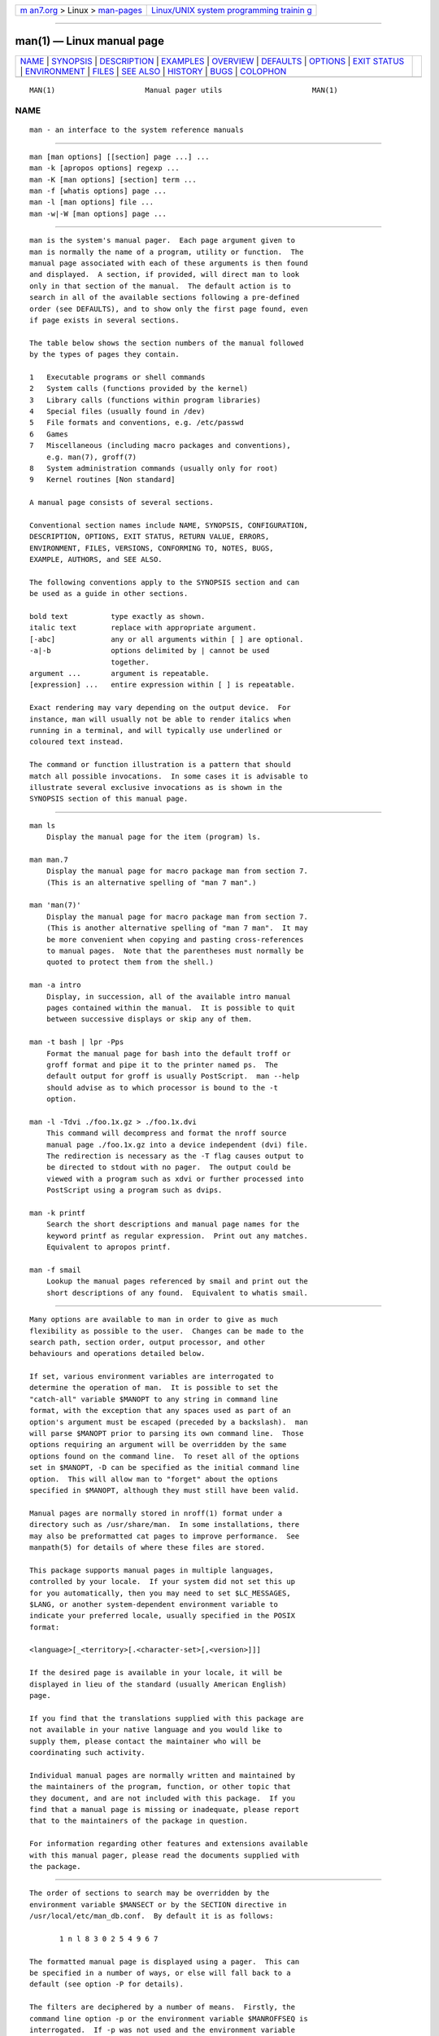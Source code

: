 .. container:: page-top

.. container:: nav-bar

   +----------------------------------+----------------------------------+
   | `m                               | `Linux/UNIX system programming   |
   | an7.org <../../../index.html>`__ | trainin                          |
   | > Linux >                        | g <http://man7.org/training/>`__ |
   | `man-pages <../index.html>`__    |                                  |
   +----------------------------------+----------------------------------+

--------------

man(1) — Linux manual page
==========================

+-----------------------------------+-----------------------------------+
| `NAME <#NAME>`__ \|               |                                   |
| `SYNOPSIS <#SYNOPSIS>`__ \|       |                                   |
| `DESCRIPTION <#DESCRIPTION>`__ \| |                                   |
| `EXAMPLES <#EXAMPLES>`__ \|       |                                   |
| `OVERVIEW <#OVERVIEW>`__ \|       |                                   |
| `DEFAULTS <#DEFAULTS>`__ \|       |                                   |
| `OPTIONS <#OPTIONS>`__ \|         |                                   |
| `EXIT STATUS <#EXIT_STATUS>`__ \| |                                   |
| `ENVIRONMENT <#ENVIRONMENT>`__ \| |                                   |
| `FILES <#FILES>`__ \|             |                                   |
| `SEE ALSO <#SEE_ALSO>`__ \|       |                                   |
| `HISTORY <#HISTORY>`__ \|         |                                   |
| `BUGS <#BUGS>`__ \|               |                                   |
| `COLOPHON <#COLOPHON>`__          |                                   |
+-----------------------------------+-----------------------------------+
| .. container:: man-search-box     |                                   |
+-----------------------------------+-----------------------------------+

::

   MAN(1)                     Manual pager utils                     MAN(1)

NAME
-------------------------------------------------

::

          man - an interface to the system reference manuals


---------------------------------------------------------

::

          man [man options] [[section] page ...] ...
          man -k [apropos options] regexp ...
          man -K [man options] [section] term ...
          man -f [whatis options] page ...
          man -l [man options] file ...
          man -w|-W [man options] page ...


---------------------------------------------------------------

::

          man is the system's manual pager.  Each page argument given to
          man is normally the name of a program, utility or function.  The
          manual page associated with each of these arguments is then found
          and displayed.  A section, if provided, will direct man to look
          only in that section of the manual.  The default action is to
          search in all of the available sections following a pre-defined
          order (see DEFAULTS), and to show only the first page found, even
          if page exists in several sections.

          The table below shows the section numbers of the manual followed
          by the types of pages they contain.

          1   Executable programs or shell commands
          2   System calls (functions provided by the kernel)
          3   Library calls (functions within program libraries)
          4   Special files (usually found in /dev)
          5   File formats and conventions, e.g. /etc/passwd
          6   Games
          7   Miscellaneous (including macro packages and conventions),
              e.g. man(7), groff(7)
          8   System administration commands (usually only for root)
          9   Kernel routines [Non standard]

          A manual page consists of several sections.

          Conventional section names include NAME, SYNOPSIS, CONFIGURATION,
          DESCRIPTION, OPTIONS, EXIT STATUS, RETURN VALUE, ERRORS,
          ENVIRONMENT, FILES, VERSIONS, CONFORMING TO, NOTES, BUGS,
          EXAMPLE, AUTHORS, and SEE ALSO.

          The following conventions apply to the SYNOPSIS section and can
          be used as a guide in other sections.

          bold text          type exactly as shown.
          italic text        replace with appropriate argument.
          [-abc]             any or all arguments within [ ] are optional.
          -a|-b              options delimited by | cannot be used
                             together.
          argument ...       argument is repeatable.
          [expression] ...   entire expression within [ ] is repeatable.

          Exact rendering may vary depending on the output device.  For
          instance, man will usually not be able to render italics when
          running in a terminal, and will typically use underlined or
          coloured text instead.

          The command or function illustration is a pattern that should
          match all possible invocations.  In some cases it is advisable to
          illustrate several exclusive invocations as is shown in the
          SYNOPSIS section of this manual page.


---------------------------------------------------------

::

          man ls
              Display the manual page for the item (program) ls.

          man man.7
              Display the manual page for macro package man from section 7.
              (This is an alternative spelling of "man 7 man".)

          man 'man(7)'
              Display the manual page for macro package man from section 7.
              (This is another alternative spelling of "man 7 man".  It may
              be more convenient when copying and pasting cross-references
              to manual pages.  Note that the parentheses must normally be
              quoted to protect them from the shell.)

          man -a intro
              Display, in succession, all of the available intro manual
              pages contained within the manual.  It is possible to quit
              between successive displays or skip any of them.

          man -t bash | lpr -Pps
              Format the manual page for bash into the default troff or
              groff format and pipe it to the printer named ps.  The
              default output for groff is usually PostScript.  man --help
              should advise as to which processor is bound to the -t
              option.

          man -l -Tdvi ./foo.1x.gz > ./foo.1x.dvi
              This command will decompress and format the nroff source
              manual page ./foo.1x.gz into a device independent (dvi) file.
              The redirection is necessary as the -T flag causes output to
              be directed to stdout with no pager.  The output could be
              viewed with a program such as xdvi or further processed into
              PostScript using a program such as dvips.

          man -k printf
              Search the short descriptions and manual page names for the
              keyword printf as regular expression.  Print out any matches.
              Equivalent to apropos printf.

          man -f smail
              Lookup the manual pages referenced by smail and print out the
              short descriptions of any found.  Equivalent to whatis smail.


---------------------------------------------------------

::

          Many options are available to man in order to give as much
          flexibility as possible to the user.  Changes can be made to the
          search path, section order, output processor, and other
          behaviours and operations detailed below.

          If set, various environment variables are interrogated to
          determine the operation of man.  It is possible to set the
          "catch-all" variable $MANOPT to any string in command line
          format, with the exception that any spaces used as part of an
          option's argument must be escaped (preceded by a backslash).  man
          will parse $MANOPT prior to parsing its own command line.  Those
          options requiring an argument will be overridden by the same
          options found on the command line.  To reset all of the options
          set in $MANOPT, -D can be specified as the initial command line
          option.  This will allow man to "forget" about the options
          specified in $MANOPT, although they must still have been valid.

          Manual pages are normally stored in nroff(1) format under a
          directory such as /usr/share/man.  In some installations, there
          may also be preformatted cat pages to improve performance.  See
          manpath(5) for details of where these files are stored.

          This package supports manual pages in multiple languages,
          controlled by your locale.  If your system did not set this up
          for you automatically, then you may need to set $LC_MESSAGES,
          $LANG, or another system-dependent environment variable to
          indicate your preferred locale, usually specified in the POSIX
          format:

          <language>[_<territory>[.<character-set>[,<version>]]]

          If the desired page is available in your locale, it will be
          displayed in lieu of the standard (usually American English)
          page.

          If you find that the translations supplied with this package are
          not available in your native language and you would like to
          supply them, please contact the maintainer who will be
          coordinating such activity.

          Individual manual pages are normally written and maintained by
          the maintainers of the program, function, or other topic that
          they document, and are not included with this package.  If you
          find that a manual page is missing or inadequate, please report
          that to the maintainers of the package in question.

          For information regarding other features and extensions available
          with this manual pager, please read the documents supplied with
          the package.


---------------------------------------------------------

::

          The order of sections to search may be overridden by the
          environment variable $MANSECT or by the SECTION directive in
          /usr/local/etc/man_db.conf.  By default it is as follows:

                 1 n l 8 3 0 2 5 4 9 6 7

          The formatted manual page is displayed using a pager.  This can
          be specified in a number of ways, or else will fall back to a
          default (see option -P for details).

          The filters are deciphered by a number of means.  Firstly, the
          command line option -p or the environment variable $MANROFFSEQ is
          interrogated.  If -p was not used and the environment variable
          was not set, the initial line of the nroff file is parsed for a
          preprocessor string.  To contain a valid preprocessor string, the
          first line must resemble

          '\" <string>

          where string can be any combination of letters described by
          option -p below.

          If none of the above methods provide any filter information, a
          default set is used.

          A formatting pipeline is formed from the filters and the primary
          formatter (nroff or [tg]roff with -t) and executed.
          Alternatively, if an executable program mandb_nfmt (or mandb_tfmt
          with -t) exists in the man tree root, it is executed instead.  It
          gets passed the manual source file, the preprocessor string, and
          optionally the device specified with -T or -E as arguments.


-------------------------------------------------------

::

          Non-argument options that are duplicated either on the command
          line, in $MANOPT, or both, are not harmful.  For options that
          require an argument, each duplication will override the previous
          argument value.

      General options
          -C file, --config-file=file
                 Use this user configuration file rather than the default
                 of ~/.manpath.

          -d, --debug
                 Print debugging information.

          -D, --default
                 This option is normally issued as the very first option
                 and resets man's behaviour to its default.  Its use is to
                 reset those options that may have been set in $MANOPT.
                 Any options that follow -D will have their usual effect.

          --warnings[=warnings]
                 Enable warnings from groff.  This may be used to perform
                 sanity checks on the source text of manual pages.
                 warnings is a comma-separated list of warning names; if it
                 is not supplied, the default is "mac".  See the “Warnings”
                 node in info groff for a list of available warning names.

      Main modes of operation
          -f, --whatis
                 Equivalent to whatis.  Display a short description from
                 the manual page, if available.  See whatis(1) for details.

          -k, --apropos
                 Equivalent to apropos.  Search the short manual page
                 descriptions for keywords and display any matches.  See
                 apropos(1) for details.

          -K, --global-apropos
                 Search for text in all manual pages.  This is a brute-
                 force search, and is likely to take some time; if you can,
                 you should specify a section to reduce the number of pages
                 that need to be searched.  Search terms may be simple
                 strings (the default), or regular expressions if the
                 --regex option is used.

                 Note that this searches the sources of the manual pages,
                 not the rendered text, and so may include false positives
                 due to things like comments in source files.  Searching
                 the rendered text would be much slower.

          -l, --local-file
                 Activate "local" mode.  Format and display local manual
                 files instead of searching through the system's manual
                 collection.  Each manual page argument will be interpreted
                 as an nroff source file in the correct format.  No cat
                 file is produced.  If '-' is listed as one of the
                 arguments, input will be taken from stdin.  When this
                 option is not used, and man fails to find the page
                 required, before displaying the error message, it attempts
                 to act as if this option was supplied, using the name as a
                 filename and looking for an exact match.

          -w, --where, --path, --location
                 Don't actually display the manual page, but do print the
                 location of the source nroff file that would be formatted.
                 If the -a option is also used, then print the locations of
                 all source files that match the search criteria.

          -W, --where-cat, --location-cat
                 Don't actually display the manual page, but do print the
                 location of the preformatted cat file that would be
                 displayed.  If the -a option is also used, then print the
                 locations of all preformatted cat files that match the
                 search criteria.

                 If -w and -W are both used, then print both source file
                 and cat file separated by a space.  If all of -w, -W, and
                 -a are used, then do this for each possible match.

          -c, --catman
                 This option is not for general use and should only be used
                 by the catman program.

          -R encoding, --recode=encoding
                 Instead of formatting the manual page in the usual way,
                 output its source converted to the specified encoding.  If
                 you already know the encoding of the source file, you can
                 also use manconv(1) directly.  However, this option allows
                 you to convert several manual pages to a single encoding
                 without having to explicitly state the encoding of each,
                 provided that they were already installed in a structure
                 similar to a manual page hierarchy.

                 Consider using man-recode(1) instead for converting
                 multiple manual pages, since it has an interface designed
                 for bulk conversion and so can be much faster.

      Finding manual pages
          -L locale, --locale=locale
                 man will normally determine your current locale by a call
                 to the C function setlocale(3) which interrogates various
                 environment variables, possibly including $LC_MESSAGES and
                 $LANG.  To temporarily override the determined value, use
                 this option to supply a locale string directly to man.
                 Note that it will not take effect until the search for
                 pages actually begins.  Output such as the help message
                 will always be displayed in the initially determined
                 locale.

          -m system[,...], --systems=system[,...]
                 If this system has access to other operating system's
                 manual pages, they can be accessed using this option.  To
                 search for a manual page from NewOS's manual page
                 collection, use the option -m NewOS.

                 The system specified can be a combination of comma
                 delimited operating system names.  To include a search of
                 the native operating system's manual pages, include the
                 system name man in the argument string.  This option will
                 override the $SYSTEM environment variable.

          -M path, --manpath=path
                 Specify an alternate manpath to use.  By default, man uses
                 manpath derived code to determine the path to search.
                 This option overrides the $MANPATH environment variable
                 and causes option -m to be ignored.

                 A path specified as a manpath must be the root of a manual
                 page hierarchy structured into sections as described in
                 the man-db manual (under "The manual page system").  To
                 view manual pages outside such hierarchies, see the -l
                 option.

          -S list, -s list, --sections=list
                 The given list is a colon- or comma-separated list of
                 sections, used to determine which manual sections to
                 search and in what order.  This option overrides the
                 $MANSECT environment variable.  (The -s spelling is for
                 compatibility with System V.)

          -e sub-extension, --extension=sub-extension
                 Some systems incorporate large packages of manual pages,
                 such as those that accompany the Tcl package, into the
                 main manual page hierarchy.  To get around the problem of
                 having two manual pages with the same name such as
                 exit(3), the Tcl pages were usually all assigned to
                 section l.  As this is unfortunate, it is now possible to
                 put the pages in the correct section, and to assign a
                 specific "extension" to them, in this case, exit(3tcl).
                 Under normal operation, man will display exit(3) in
                 preference to exit(3tcl).  To negotiate this situation and
                 to avoid having to know which section the page you require
                 resides in, it is now possible to give man a sub-extension
                 string indicating which package the page must belong to.
                 Using the above example, supplying the option -e tcl to
                 man will restrict the search to pages having an extension
                 of *tcl.

          -i, --ignore-case
                 Ignore case when searching for manual pages.  This is the
                 default.

          -I, --match-case
                 Search for manual pages case-sensitively.

          --regex
                 Show all pages with any part of either their names or
                 their descriptions matching each page argument as a
                 regular expression, as with apropos(1).  Since there is
                 usually no reasonable way to pick a "best" page when
                 searching for a regular expression, this option implies
                 -a.

          --wildcard
                 Show all pages with any part of either their names or
                 their descriptions matching each page argument using
                 shell-style wildcards, as with apropos(1) --wildcard.  The
                 page argument must match the entire name or description,
                 or match on word boundaries in the description.  Since
                 there is usually no reasonable way to pick a "best" page
                 when searching for a wildcard, this option implies -a.

          --names-only
                 If the --regex or --wildcard option is used, match only
                 page names, not page descriptions, as with whatis(1).
                 Otherwise, no effect.

          -a, --all
                 By default, man will exit after displaying the most
                 suitable manual page it finds.  Using this option forces
                 man to display all the manual pages with names that match
                 the search criteria.

          -u, --update
                 This option causes man to update its database caches of
                 installed manual pages.  This is only needed in rare
                 situations, and it is normally better to run mandb(8)
                 instead.

          --no-subpages
                 By default, man will try to interpret pairs of manual page
                 names given on the command line as equivalent to a single
                 manual page name containing a hyphen or an underscore.
                 This supports the common pattern of programs that
                 implement a number of subcommands, allowing them to
                 provide manual pages for each that can be accessed using
                 similar syntax as would be used to invoke the subcommands
                 themselves.  For example:

                   $ man -aw git diff
                   /usr/share/man/man1/git-diff.1.gz

                 To disable this behaviour, use the --no-subpages option.

                   $ man -aw --no-subpages git diff
                   /usr/share/man/man1/git.1.gz
                   /usr/share/man/man3/Git.3pm.gz
                   /usr/share/man/man1/diff.1.gz

      Controlling formatted output
          -P pager, --pager=pager
                 Specify which output pager to use.  By default, man uses
                 less, falling back to cat if less is not found or is not
                 executable.  This option overrides the $MANPAGER
                 environment variable, which in turn overrides the $PAGER
                 environment variable.  It is not used in conjunction with
                 -f or -k.

                 The value may be a simple command name or a command with
                 arguments, and may use shell quoting (backslashes, single
                 quotes, or double quotes).  It may not use pipes to
                 connect multiple commands; if you need that, use a wrapper
                 script, which may take the file to display either as an
                 argument or on standard input.

          -r prompt, --prompt=prompt
                 If a recent version of less is used as the pager, man will
                 attempt to set its prompt and some sensible options.  The
                 default prompt looks like

                  Manual page name(sec) line x

                 where name denotes the manual page name, sec denotes the
                 section it was found under and x the current line number.
                 This is achieved by using the $LESS environment variable.

                 Supplying -r with a string will override this default.
                 The string may contain the text $MAN_PN which will be
                 expanded to the name of the current manual page and its
                 section name surrounded by "(" and ")".  The string used
                 to produce the default could be expressed as

                 \ Manual\ page\ \$MAN_PN\ ?ltline\ %lt?L/%L.:
                 byte\ %bB?s/%s..?\ (END):?pB\ %pB\\%..
                 (press h for help or q to quit)

                 It is broken into three lines here for the sake of
                 readability only.  For its meaning see the less(1) manual
                 page.  The prompt string is first evaluated by the shell.
                 All double quotes, back-quotes and backslashes in the
                 prompt must be escaped by a preceding backslash.  The
                 prompt string may end in an escaped $ which may be
                 followed by further options for less.  By default man sets
                 the -ix8 options.

                 The $MANLESS environment variable described below may be
                 used to set a default prompt string if none is supplied on
                 the command line.

          -7, --ascii
                 When viewing a pure ascii(7) manual page on a 7 bit
                 terminal or terminal emulator, some characters may not
                 display correctly when using the latin1(7) device
                 description with GNU nroff.  This option allows pure ascii
                 manual pages to be displayed in ascii with the latin1
                 device.  It will not translate any latin1 text.  The
                 following table shows the translations performed: some
                 parts of it may only be displayed properly when using GNU
                 nroff's latin1(7) device.

                 Description      Octal   latin1   ascii
                 ────────────────────────────────────────
                 continuation      255      ‐        -
                 hyphen
                 bullet (middle    267      •        o
                 dot)
                 acute accent      264      ´        '
                 multiplication    327      ×        x
                 sign

                 If the latin1 column displays correctly, your terminal may
                 be set up for latin1 characters and this option is not
                 necessary.  If the latin1 and ascii columns are identical,
                 you are reading this page using this option or man did not
                 format this page using the latin1 device description.  If
                 the latin1 column is missing or corrupt, you may need to
                 view manual pages with this option.

                 This option is ignored when using options -t, -H, -T, or
                 -Z and may be useless for nroff other than GNU's.

          -E encoding, --encoding=encoding
                 Generate output for a character encoding other than the
                 default.  For backward compatibility, encoding may be an
                 nroff device such as ascii, latin1, or utf8 as well as a
                 true character encoding such as UTF-8.

          --no-hyphenation, --nh
                 Normally, nroff will automatically hyphenate text at line
                 breaks even in words that do not contain hyphens, if it is
                 necessary to do so to lay out words on a line without
                 excessive spacing.  This option disables automatic
                 hyphenation, so words will only be hyphenated if they
                 already contain hyphens.

                 If you are writing a manual page and simply want to
                 prevent nroff from hyphenating a word at an inappropriate
                 point, do not use this option, but consult the nroff
                 documentation instead; for instance, you can put "\%"
                 inside a word to indicate that it may be hyphenated at
                 that point, or put "\%" at the start of a word to prevent
                 it from being hyphenated.

          --no-justification, --nj
                 Normally, nroff will automatically justify text to both
                 margins.  This option disables full justification, leaving
                 justified only to the left margin, sometimes called
                 "ragged-right" text.

                 If you are writing a manual page and simply want to
                 prevent nroff from justifying certain paragraphs, do not
                 use this option, but consult the nroff documentation
                 instead; for instance, you can use the ".na", ".nf",
                 ".fi", and ".ad" requests to temporarily disable adjusting
                 and filling.

          -p string, --preprocessor=string
                 Specify the sequence of preprocessors to run before nroff
                 or troff/groff.  Not all installations will have a full
                 set of preprocessors.  Some of the preprocessors and the
                 letters used to designate them are: eqn (e), grap (g), pic
                 (p), tbl (t), vgrind (v), refer (r).  This option
                 overrides the $MANROFFSEQ environment variable.  zsoelim
                 is always run as the very first preprocessor.

          -t, --troff
                 Use groff -mandoc to format the manual page to stdout.
                 This option is not required in conjunction with -H, -T, or
                 -Z.

          -T[device], --troff-device[=device]
                 This option is used to change groff (or possibly troff's)
                 output to be suitable for a device other than the default.
                 It implies -t.  Examples (provided with Groff-1.17)
                 include dvi, latin1, ps, utf8, X75 and X100.

          -H[browser], --html[=browser]
                 This option will cause groff to produce HTML output, and
                 will display that output in a web browser.  The choice of
                 browser is determined by the optional browser argument if
                 one is provided, by the $BROWSER environment variable, or
                 by a compile-time default if that is unset (usually lynx).
                 This option implies -t, and will only work with GNU troff.

          -X[dpi], --gxditview[=dpi]
                 This option displays the output of groff in a graphical
                 window using the gxditview program.  The dpi (dots per
                 inch) may be 75, 75-12, 100, or 100-12, defaulting to 75;
                 the -12 variants use a 12-point base font.  This option
                 implies -T with the X75, X75-12, X100, or X100-12 device
                 respectively.

          -Z, --ditroff
                 groff will run troff and then use an appropriate post-
                 processor to produce output suitable for the chosen
                 device.  If groff -mandoc is groff, this option is passed
                 to groff and will suppress the use of a post-processor.
                 It implies -t.

      Getting help
          -?, --help
                 Print a help message and exit.

          --usage
                 Print a short usage message and exit.

          -V, --version
                 Display version information.


---------------------------------------------------------------

::

          0      Successful program execution.

          1      Usage, syntax or configuration file error.

          2      Operational error.

          3      A child process returned a non-zero exit status.

          16     At least one of the pages/files/keywords didn't exist or
                 wasn't matched.


---------------------------------------------------------------

::

          MANPATH
                 If $MANPATH is set, its value is used as the path to
                 search for manual pages.

          MANROFFOPT
                 Every time man invokes the formatter (nroff, troff, or
                 groff), it adds the contents of $MANROFFOPT to the
                 formatter's command line.

          MANROFFSEQ
                 If $MANROFFSEQ is set, its value is used to determine the
                 set of preprocessors to pass each manual page through.
                 The default preprocessor list is system dependent.

          MANSECT
                 If $MANSECT is set, its value is a colon-delimited list of
                 sections and it is used to determine which manual sections
                 to search and in what order.  The default is "1 n l 8 3 0
                 2 5 4 9 6 7", unless overridden by the SECTION directive
                 in /usr/local/etc/man_db.conf.

          MANPAGER, PAGER
                 If $MANPAGER or $PAGER is set ($MANPAGER is used in
                 preference), its value is used as the name of the program
                 used to display the manual page.  By default, less is
                 used, falling back to cat if less is not found or is not
                 executable.

                 The value may be a simple command name or a command with
                 arguments, and may use shell quoting (backslashes, single
                 quotes, or double quotes).  It may not use pipes to
                 connect multiple commands; if you need that, use a wrapper
                 script, which may take the file to display either as an
                 argument or on standard input.

          MANLESS
                 If $MANLESS is set, its value will be used as the default
                 prompt string for the less pager, as if it had been passed
                 using the -r option (so any occurrences of the text
                 $MAN_PN will be expanded in the same way).  For example,
                 if you want to set the prompt string unconditionally to
                 “my prompt string”, set $MANLESS to ‘-Psmy prompt string’.
                 Using the -r option overrides this environment variable.

          BROWSER
                 If $BROWSER is set, its value is a colon-delimited list of
                 commands, each of which in turn is used to try to start a
                 web browser for man --html.  In each command, %s is
                 replaced by a filename containing the HTML output from
                 groff, %% is replaced by a single percent sign (%), and %c
                 is replaced by a colon (:).

          SYSTEM If $SYSTEM is set, it will have the same effect as if it
                 had been specified as the argument to the -m option.

          MANOPT If $MANOPT is set, it will be parsed prior to man's
                 command line and is expected to be in a similar format.
                 As all of the other man specific environment variables can
                 be expressed as command line options, and are thus
                 candidates for being included in $MANOPT it is expected
                 that they will become obsolete.  N.B.  All spaces that
                 should be interpreted as part of an option's argument must
                 be escaped.

          MANWIDTH
                 If $MANWIDTH is set, its value is used as the line length
                 for which manual pages should be formatted.  If it is not
                 set, manual pages will be formatted with a line length
                 appropriate to the current terminal (using the value of
                 $COLUMNS, and ioctl(2) if available, or falling back to 80
                 characters if neither is available).  Cat pages will only
                 be saved when the default formatting can be used, that is
                 when the terminal line length is between 66 and 80
                 characters.

          MAN_KEEP_FORMATTING
                 Normally, when output is not being directed to a terminal
                 (such as to a file or a pipe), formatting characters are
                 discarded to make it easier to read the result without
                 special tools.  However, if $MAN_KEEP_FORMATTING is set to
                 any non-empty value, these formatting characters are
                 retained.  This may be useful for wrappers around man that
                 can interpret formatting characters.

          MAN_KEEP_STDERR
                 Normally, when output is being directed to a terminal
                 (usually to a pager), any error output from the command
                 used to produce formatted versions of manual pages is
                 discarded to avoid interfering with the pager's display.
                 Programs such as groff often produce relatively minor
                 error messages about typographical problems such as poor
                 alignment, which are unsightly and generally confusing
                 when displayed along with the manual page.  However, some
                 users want to see them anyway, so, if $MAN_KEEP_STDERR is
                 set to any non-empty value, error output will be displayed
                 as usual.

          LANG, LC_MESSAGES
                 Depending on system and implementation, either or both of
                 $LANG and $LC_MESSAGES will be interrogated for the
                 current message locale.  man will display its messages in
                 that locale (if available).  See setlocale(3) for precise
                 details.


---------------------------------------------------

::

          /usr/local/etc/man_db.conf
                 man-db configuration file.

          /usr/share/man
                 A global manual page hierarchy.


---------------------------------------------------------

::

          apropos(1), groff(1), less(1), manpath(1), nroff(1), troff(1),
          whatis(1), zsoelim(1), manpath(5), man(7), catman(8), mandb(8)

          Documentation for some packages may be available in other
          formats, such as info(1) or HTML.


-------------------------------------------------------

::

          1990, 1991 – Originally written by John W. Eaton
          (jwe@che.utexas.edu).

          Dec 23 1992: Rik Faith (faith@cs.unc.edu) applied bug fixes
          supplied by Willem Kasdorp (wkasdo@nikhefk.nikef.nl).

          30th April 1994 – 23rd February 2000: Wilf.
          (G.Wilford@ee.surrey.ac.uk) has been developing and maintaining
          this package with the help of a few dedicated people.

          30th October 1996 – 30th March 2001: Fabrizio Polacco
          <fpolacco@debian.org> maintained and enhanced this package for
          the Debian project, with the help of all the community.

          31st March 2001 – present day: Colin Watson <cjwatson@debian.org>
          is now developing and maintaining man-db.


-------------------------------------------------

::

          https://savannah.nongnu.org/bugs/?group=man-db

COLOPHON
---------------------------------------------------------

::

          This page is part of the man-db (manual pager suite) project.
          Information about the project can be found at 
          ⟨http://www.nongnu.org/man-db/⟩.  If you have a bug report for
          this manual page, send it to man-db-devel@nongnu.org.  This page
          was obtained from the project's upstream Git repository
          ⟨https://git.savannah.gnu.org/r/man-db.git⟩ on 2021-08-27.  (At
          that time, the date of the most recent commit that was found in
          the repository was 2021-07-11.)  If you discover any rendering
          problems in this HTML version of the page, or you believe there
          is a better or more up-to-date source for the page, or you have
          corrections or improvements to the information in this COLOPHON
          (which is not part of the original manual page), send a mail to
          man-pages@man7.org

   2.9.4                          2021-02-08                         MAN(1)

--------------

Pages that refer to this page: `apropos(1) <../man1/apropos.1.html>`__, 
`git(1) <../man1/git.1.html>`__,  `groff(1) <../man1/groff.1.html>`__, 
`groffer(1) <../man1/groffer.1.html>`__, 
`grotty(1) <../man1/grotty.1.html>`__, 
`intro(1) <../man1/intro.1.html>`__, 
`lexgrog(1) <../man1/lexgrog.1.html>`__, 
`manconv(1) <../man1/manconv.1.html>`__, 
`manpath(1) <../man1/manpath.1.html>`__, 
`man-recode(1) <../man1/man-recode.1.html>`__, 
`systemd-analyze(1) <../man1/systemd-analyze.1.html>`__, 
`ul(1) <../man1/ul.1.html>`__,  `whatis(1) <../man1/whatis.1.html>`__, 
`zsoelim(1) <../man1/zsoelim.1.html>`__, 
`manpath(5) <../man5/manpath.5.html>`__, 
`environ(7) <../man7/environ.7.html>`__, 
`groff_char(7) <../man7/groff_char.7.html>`__, 
`groff_man(7) <../man7/groff_man.7.html>`__, 
`groff_man_style(7) <../man7/groff_man_style.7.html>`__, 
`man(7) <../man7/man.7.html>`__, 
`man-pages(7) <../man7/man-pages.7.html>`__, 
`catman(8) <../man8/catman.8.html>`__, 
`mandb(8) <../man8/mandb.8.html>`__

--------------

--------------

.. container:: footer

   +-----------------------+-----------------------+-----------------------+
   | HTML rendering        |                       | |Cover of TLPI|       |
   | created 2021-08-27 by |                       |                       |
   | `Michael              |                       |                       |
   | Ker                   |                       |                       |
   | risk <https://man7.or |                       |                       |
   | g/mtk/index.html>`__, |                       |                       |
   | author of `The Linux  |                       |                       |
   | Programming           |                       |                       |
   | Interface <https:     |                       |                       |
   | //man7.org/tlpi/>`__, |                       |                       |
   | maintainer of the     |                       |                       |
   | `Linux man-pages      |                       |                       |
   | project <             |                       |                       |
   | https://www.kernel.or |                       |                       |
   | g/doc/man-pages/>`__. |                       |                       |
   |                       |                       |                       |
   | For details of        |                       |                       |
   | in-depth **Linux/UNIX |                       |                       |
   | system programming    |                       |                       |
   | training courses**    |                       |                       |
   | that I teach, look    |                       |                       |
   | `here <https://ma     |                       |                       |
   | n7.org/training/>`__. |                       |                       |
   |                       |                       |                       |
   | Hosting by `jambit    |                       |                       |
   | GmbH                  |                       |                       |
   | <https://www.jambit.c |                       |                       |
   | om/index_en.html>`__. |                       |                       |
   +-----------------------+-----------------------+-----------------------+

--------------

.. container:: statcounter

   |Web Analytics Made Easy - StatCounter|

.. |Cover of TLPI| image:: https://man7.org/tlpi/cover/TLPI-front-cover-vsmall.png
   :target: https://man7.org/tlpi/
.. |Web Analytics Made Easy - StatCounter| image:: https://c.statcounter.com/7422636/0/9b6714ff/1/
   :class: statcounter
   :target: https://statcounter.com/
